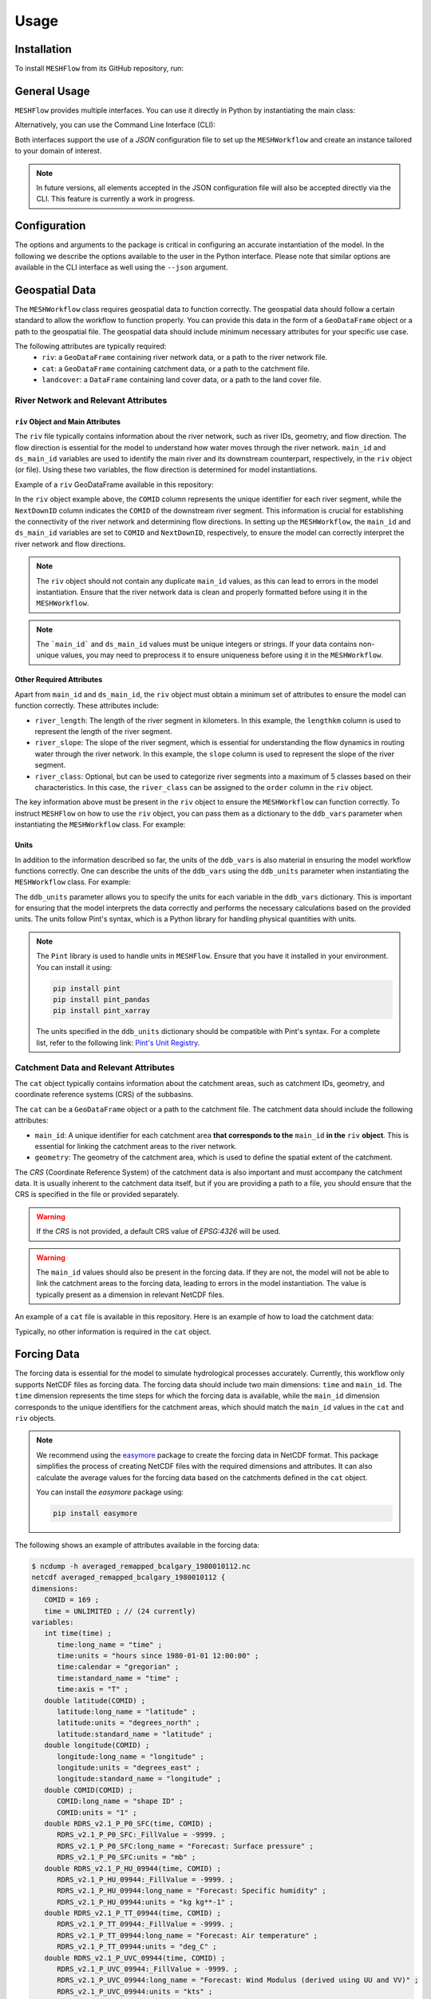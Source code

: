 Usage
=====

Installation
------------

To install ``MESHFlow`` from its GitHub repository, run:

.. code-block:: console
   :linenos:

   $ pip install git+https://github.com/CH-Earth/meshflow.git

General Usage
-------------

``MESHFlow`` provides multiple interfaces. You can use it directly
in Python by instantiating the main class:

.. code-block:: python
   :linenos:

   >>> from meshflow import MESHWorkflow
   >>> mesh_workflow_instance = MESHWorkflow()

Alternatively, you can use the Command Line Interface (CLI):

.. code-block:: console 
   :linenos:

   $ meshflow --help
   Usage: meshflow [OPTIONS]

   Run MESHWorkflow from a JSON configuration file.

   Options:
   --json PATH         Path to the JSON configuration file  [required]
   --output-path PATH  Output path for saving results (optional)
   --help              Show this message and exit.


Both interfaces support the use of a `JSON` configuration file to set up
the ``MESHWorkflow`` and create an instance tailored to your domain of interest.

.. note::

   In future versions, all elements accepted in the JSON configuration file
   will also be accepted directly via the CLI. This feature is currently a
   work in progress.


Configuration
-------------
The options and arguments to the package is critical in configuring an accurate
instantiation of the model. In the following we describe the options available
to the user in the Python interface. Please note that similar options are available
in the CLI interface as well using the ``--json`` argument.


Geospatial Data
---------------
The ``MESHWorkflow`` class requires geospatial data to function correctly. The geospatial
data should follow a certain standard to allow the workflow to function properly. You
can provide this data in the form of a ``GeoDataFrame`` object or a path to the geospatial
file. The geospatial data should include minimum necessary attributes for your specific use case.

The following attributes are typically required:
    - ``riv``: a ``GeoDataFrame`` containing river network data, or a path to the river network file.
    - ``cat``: a ``GeoDataFrame`` containing catchment data, or a path to the catchment file.
    - ``landcover``: a ``DataFrame`` containing land cover data, or a path to the land cover file.

River Network and Relevant Attributes
^^^^^^^^^^^^^^^^^^^^^^^^^^^^^^^^^^^^^

``riv`` Object and Main Attributes
~~~~~~~~~~~~~~~~~~~~~~~~~~~~~~~~~~
The ``riv`` file typically contains information about the river network, such as river IDs,
geometry, and flow direction. The flow direction is essential for the model to understand
how water moves through the river network. ``main_id`` and ``ds_main_id`` variables are used
to identify the main river and its downstream counterpart, respectively, in the ``riv``
object (or file). Using these two variables, the flow direction is determined for model
instantiations.

Example of a ``riv`` GeoDataFrame available in this repository:


.. code-block:: python
   :linenos:

   import geopandas as gpd
   riv = gpd.read_file("meshflow/examples/bow-at-calgary-shapefiles/bcalgary_subbasins.shp")
   riv.head()
   # Example output:
   #    COMID   lengthkm  lengthdir  sinuosity     slope       uparea  order  NextDownID ...
   # 0 71027942 28.145110 20.588731   1.367015  0.001798  7857.020581      4       -9999 ...
   # 1 71027957 20.589551 13.558710   1.518548  0.001508  7669.065145      4    71027942 ...
   # 2 71027962  2.160029  1.774091   1.217541  0.002403  7406.819260      4    71027957 ...
   # 3 71027963  1.951061  1.625592   1.200215  0.001484  6803.660756      4    71027962 ...
   # 4 71027969  4.507794  3.805159   1.184653  0.002480  6713.480813      4    71027963 ...
   # ...
   # [169 rows x 17 columns]


In the ``riv`` object example above, the ``COMID`` column represents the unique
identifier for each river segment, while the ``NextDownID`` column indicates the
``COMID`` of the downstream river segment. This information is crucial for
establishing the connectivity of the river network and determining flow
directions. In setting up the ``MESHWorkflow``, the ``main_id`` and ``ds_main_id``
variables are set to ``COMID`` and ``NextDownID``, respectively, to ensure the
model can correctly interpret the river network and flow directions.

.. note::

   The ``riv`` object should not contain any duplicate ``main_id`` values, as this
   can lead to errors in the model instantiation. Ensure that the river network
   data is clean and properly formatted before using it in the ``MESHWorkflow``.

.. note::

   The ```main_id``` and ``ds_main_id`` values must be unique integers or strings.
   If your data contains non-unique values, you may need to preprocess it to
   ensure uniqueness before using it in the ``MESHWorkflow``.


Other Required Attributes
~~~~~~~~~~~~~~~~~~~~~~~~~
Apart from ``main_id`` and ``ds_main_id``, the ``riv`` object must obtain a minimum
set of attributes to ensure the model can function correctly. These attributes
include:

- ``river_length``: The length of the river segment in kilometers. In this
  example, the ``lengthkm`` column is used to represent the length of the river
  segment.

- ``river_slope``: The slope of the river segment, which is essential for
  understanding the flow dynamics in routing water through the river network.
  In this example, the ``slope`` column is used to represent the slope of
  the river segment.

- ``river_class``: Optional, but can be used to categorize river segments
  into a maximum of 5 classes based on their characteristics. In this case,
  the ``river_class`` can be assigned to the ``order`` column in the ``riv``
  object.

The key information above must be present in the ``riv`` object to ensure
the ``MESHWorkflow`` can function correctly. To instruct ``MESHFlow`` on how to
use the ``riv`` object, you can pass them as a dictionary to the ``ddb_vars``
parameter when instantiating the ``MESHWorkflow`` class. For example:

.. code-block:: python
   :linenos:

   >>> from meshflow import MESHWorkflow
   >>> mesh_workflow_instance = MESHWorkflow(
   ...     riv=riv,  # or a path to the river network file
   ...     main_id="COMID",
   ...     ds_main_id="NextDownID",
   ...     ddb_vars={
   ...         "river_length": "lengthkm",
   ...         "river_slope": "slope",
   ...         "river_class": "order"
   ...     }
   ...     ...,
   ... )


Units
~~~~~
In addition to the information described so far, the units of the ``ddb_vars`` is
also material in ensuring the model workflow functions correctly. One can describe
the units of the ``ddb_vars`` using the ``ddb_units`` parameter when instantiating
the ``MESHWorkflow`` class. For example:

.. code-block:: python
   :linenos:

   >>> from meshflow import MESHWorkflow
   >>> mesh_workflow_instance = MESHWorkflow(
   ...     riv=riv,  # or a path to the river network file
   ...     main_id="COMID",
   ...     ds_main_id="NextDownID",
   ...     ddb_vars={
   ...         "river_length": "lengthkm",
   ...         "river_slope": "slope",
   ...         "river_class": "order"
   ...     },
   ...     ddb_units={
   ...         "river_length": "km",
   ...         "river_slope": "dimensionless",
   ...         "river_class": "dimensionless"
   ...     },
   ...     ...,
   ... )

The ``ddb_units`` parameter allows you to specify the units for each
variable in the ``ddb_vars`` dictionary. This is important for ensuring
that the model interprets the data correctly and performs the necessary
calculations based on the provided units. The units follow Pint's
syntax, which is a Python library for handling physical quantities with units.

.. note::

   The ``Pint`` library is used to handle units in ``MESHFlow``. Ensure that
   you have it installed in your environment. You can install it using:

   .. code-block:: console

      pip install pint
      pip install pint_pandas
      pip install pint_xarray

   The units specified in the ``ddb_units`` dictionary should be compatible
   with Pint's syntax. For a complete list, refer to the following link:
   `Pint's Unit Registry <https://github.com/hgrecco/pint/blob/master/pint/default_en.txt>`_.

Catchment Data and Relevant Attributes
^^^^^^^^^^^^^^^^^^^^^^^^^^^^^^^^^^^^^^
The ``cat`` object typically contains information about the catchment
areas, such as catchment IDs, geometry, and coordinate reference systems
(CRS) of the subbasins.

The ``cat`` can be a ``GeoDataFrame`` object or a path to the catchment
file. The catchment data should include the following attributes:

- ``main_id``: A unique identifier for each catchment area **that corresponds to the**
  ``main_id`` **in the** ``riv`` **object**. This is essential for linking the catchment
  areas to the river network.

- ``geometry``: The geometry of the catchment area, which is used to define the
  spatial extent of the catchment.

The `CRS` (Coordinate Reference System) of the catchment data is also
important and must accompany the catchment data. It is usually inherent to the
catchment data itself, but if you are providing a path to a file, you should
ensure that the CRS is specified in the file or provided separately.

.. warning::

   If the `CRS` is not provided, a default CRS value of `EPSG:4326` will be used.

.. warning::

   The ``main_id`` values should also be present in the forcing data.
   If they are not, the model will not be able to link the catchment areas
   to the forcing data, leading to errors in the model instantiation. The value
   is typically present as a dimension in relevant NetCDF files.

An example of a ``cat`` file is available in this repository. Here is an example
of how to load the catchment data:

.. code-block:: python
   :linenos:

   import geopandas as gpd
   cat = gpd.read_file("meshflow/examples/bow-at-calgary-shapefiles/bcalgary_subbasins.shp")
   cat.head()
   # Example output:
   #         COMID    unitarea  hillslope                         geometry  
   # 0    71027942  153.058954          0  POLYGON ((-114.31792 51.18208, ...  
   # 1    71027957   93.459491          0  MULTIPOLYGON (((-114.43708 51.1...  
   # 2    71027962    1.982459          0  POLYGON ((-114.50042 51.19375, ...  
   # 3    71027963    7.289865          0  POLYGON ((-114.50042 51.22542, ...  
   # 4    71027969   29.509403          0  POLYGON ((-114.54792 51.23708, ...  
   ...       ...         ...        ...                                 ...
   [169 rows x 4 columns]

Typically, no other information is required in the ``cat`` object.


Forcing Data
------------
The forcing data is essential for the model to simulate hydrological processes
accurately. Currently, this workflow only supports NetCDF files as forcing data.
The forcing data should include two main dimensions: ``time`` and ``main_id``.
The ``time`` dimension represents the time steps for which the forcing data is
available, while the ``main_id`` dimension corresponds to the unique identifiers
for the catchment areas, which should match the ``main_id`` values in the ``cat``
and ``riv`` objects.

.. note::

   We recommend using the `easymore <https://github.com/ShervanGharari/EASYMORE>`_
   package to create the forcing data in NetCDF format. This package simplifies
   the process of creating NetCDF files with the required dimensions and attributes.
   It can also calculate the average values for the forcing data based on the
   catchments defined in the ``cat`` object.

   You can install the `easymore` package using:

   .. code-block:: console

      pip install easymore

The following shows an example of attributes available in the forcing data:

.. code-block:: console

   $ ncdump -h averaged_remapped_bcalgary_1980010112.nc 
   netcdf averaged_remapped_bcalgary_1980010112 {
   dimensions:
      COMID = 169 ;
      time = UNLIMITED ; // (24 currently)
   variables:
      int time(time) ;
         time:long_name = "time" ;
         time:units = "hours since 1980-01-01 12:00:00" ;
         time:calendar = "gregorian" ;
         time:standard_name = "time" ;
         time:axis = "T" ;
      double latitude(COMID) ;
         latitude:long_name = "latitude" ;
         latitude:units = "degrees_north" ;
         latitude:standard_name = "latitude" ;
      double longitude(COMID) ;
         longitude:long_name = "longitude" ;
         longitude:units = "degrees_east" ;
         longitude:standard_name = "longitude" ;
      double COMID(COMID) ;
         COMID:long_name = "shape ID" ;
         COMID:units = "1" ;
      double RDRS_v2.1_P_P0_SFC(time, COMID) ;
         RDRS_v2.1_P_P0_SFC:_FillValue = -9999. ;
         RDRS_v2.1_P_P0_SFC:long_name = "Forecast: Surface pressure" ;
         RDRS_v2.1_P_P0_SFC:units = "mb" ;
      double RDRS_v2.1_P_HU_09944(time, COMID) ;
         RDRS_v2.1_P_HU_09944:_FillValue = -9999. ;
         RDRS_v2.1_P_HU_09944:long_name = "Forecast: Specific humidity" ;
         RDRS_v2.1_P_HU_09944:units = "kg kg**-1" ;
      double RDRS_v2.1_P_TT_09944(time, COMID) ;
         RDRS_v2.1_P_TT_09944:_FillValue = -9999. ;
         RDRS_v2.1_P_TT_09944:long_name = "Forecast: Air temperature" ;
         RDRS_v2.1_P_TT_09944:units = "deg_C" ;
      double RDRS_v2.1_P_UVC_09944(time, COMID) ;
         RDRS_v2.1_P_UVC_09944:_FillValue = -9999. ;
         RDRS_v2.1_P_UVC_09944:long_name = "Forecast: Wind Modulus (derived using UU and VV)" ;
         RDRS_v2.1_P_UVC_09944:units = "kts" ;
      double RDRS_v2.1_A_PR0_SFC(time, COMID) ;
         RDRS_v2.1_A_PR0_SFC:_FillValue = -9999. ;
         RDRS_v2.1_A_PR0_SFC:long_name = "Analysis: Quantity of precipitation" ;
         RDRS_v2.1_A_PR0_SFC:units = "m" ;
      double RDRS_v2.1_P_FB_SFC(time, COMID) ;
         RDRS_v2.1_P_FB_SFC:_FillValue = -9999. ;
         RDRS_v2.1_P_FB_SFC:long_name = "Forecast: Downward solar flux" ;
         RDRS_v2.1_P_FB_SFC:units = "W m**-2" ;
      double RDRS_v2.1_P_FI_SFC(time, COMID) ;
         RDRS_v2.1_P_FI_SFC:_FillValue = -9999. ;
         RDRS_v2.1_P_FI_SFC:long_name = "Forecast: Surface incoming infrared flux" ;
         RDRS_v2.1_P_FI_SFC:units = "W m**-2" ;

As you can see, the forcing data includes various variables, including
``RDRS_v2.1_P_P0_SFC`` for surface pressure, ``RDRS_v2.1_P_HU_09944`` for specific humidity,
``RDRS_v2.1_P_TT_09944`` for air temperature, ``RDRS_v2.1_P_UVC_09944`` for wind modulus,
``RDRS_v2.1_A_PR0_SFC`` for precipitation, ``RDRS_v2.1_P_FB_SFC`` for downward solar flux,
``RDRS_v2.1_P_FI_SFC`` for surface incoming infrared flux.

It also includes two main dimensions: ``time`` and ``COMID``. The ``time`` dimension
represents the time steps for which the forcing data is available, while the
``COMID`` dimension corresponds to the unique identifiers for the catchment areas,
which should match the ``main_id`` values in the ``cat`` and ``riv`` objects.

This example is provided using the
`RDRSv2.1 <https://datatool.readthedocs.io/en/latest/scripts/eccc-rdrs.html>`_ dataset,
and is processed using the ``easymore`` package to create the forcing data
in NetCDF format.


Forcing Variables and Associated Units
^^^^^^^^^^^^^^^^^^^^^^^^^^^^^^^^^^^^^^

The units of the forcing data variables must be presented to the ``MESHWorkflow`` class
to ensure the model can interpret the data correctly. You can provide the units
using the ``forcing_units`` parameter when instantiating the ``MESHWorkflow`` class.

To identify variables of forcing data, a predefined list of variables is used and users
must ensure that the units of the variables in the forcing data match the
predefined list. The predefined list of variables is as follows:

- ``air_pressure``

- ``specific_humidity``

- ``air_temperature``

- ``wind_speed``

- ``precipitation``

- ``shortwave_radiation``

- ``longwave_radiation``

Using the ``forcing_vars`` parameters, first we identify the variables
of the forcing data. Furthermore, we use the ``forcing_units`` to identify
forcing units. In the example above, the variables are identified as follows:

.. code-block:: python
   :linenos:

   >>> from meshflow import MESHWorkflow
   >>> mesh_workflow_instance = MESHWorkflow(
   ...     ...
   ...     forcing_vars={
   ...         "air_pressure": "RDRS_v2.1_P_P0_SFC",
   ...         "specific_humidity": "RDRS_v2.1_P_HU_09944",
   ...         "air_temperature": "RDRS_v2.1_P_TT_09944",
   ...         "wind_speed": "RDRS_v2.1_P_UVC_09944",
   ...         "precipitation": "RDRS_v2.1_A_PR0_SFC",
   ...         "shortwave_radiation": "RDRS_v2.1_P_FB_SFC",
   ...         "longwave_radiation": "RDRS_v2.1_P_FI_SFC"
   ...     },
   ...     forcing_units={
   ...         "air_pressure": "millibar",
   ...         "specific_humidity": "kilogram / kilogram",
   ...         "air_temperature": "celsius",
   ...         "wind_speed": "knot",
   ...         "precipitation": "meter / hour",
   ...         "shortwave_radiation": "watt / meter ** 2",
   ...         "longwave_radiation": "watt / meter ** 2"
   ...     },
   ...     ...
   ... )


Land Cover Data
---------------
The land cover data is essential for the model to simulate hydrological processes
accurately for each Grouped Response Unit (GRU). Currently, only classifications
produced as part of the `gistool <https://gistool.readthedocs.io/en/latest/>_`
package are supported.

A typical land cover data should include the following format:

- rows: Each row represents each subbasin present in the domain. The values
  should correspond to the ``main_id`` values in the ``cat`` and ``riv``
  objects.

- columns: Each column represents a land cover class. The values should be
  integers representing the land cover class for each subbasin. The classes
  should be defined in the ``gistool`` package, which provides a set of
  predefined land cover classes. The package produces column heads by prefixing
  ``frac_`` to the land cover class number. For example, if the land cover
  class is 1, the column head should be ``frac_1``.

- values: The values in the land cover data should be floats representing the
  fraction of the land cover class in each subbasin. The values should be between
  0 and 1, representing the fraction of the land cover class in the subbasin.
  The sum of the fractions for each subbasin should be equal to 1.

The land cover data can be provided as a ``DataFrame`` object or a path to the
land cover file. The land cover data should be passed to the ``MESHWorkflow``
class using the ``landcover`` parameter. For example:

.. code-block:: python
   :linenos:

   >>> from meshflow import MESHWorkflow
   >>> mesh_workflow_instance = MESHWorkflow(
   ...     ...
   ...     landcover=landcover_df,  # or a path to the land cover file
   ...     ...
   ... )

.. note::

   If a `pandas.DataFrame` is provided, the index should be the values of the
   ``main_id`` in the ``cat`` and ``riv`` objects. The columns should be the land
   cover classes prefixed with ``frac_``, and the values should be the fractions
   of the land cover class in each subbasin. The values should be floats between
   0 and 1.

Landcover Names
^^^^^^^^^^^^^^^
The land cover classes can also be named for better understanding and
future reference. The names can be provided as a dictionary to the
``landcover_classes`` parameter when instantiating the ``MESHWorkflow`` class.

For example:

.. code-block:: python
   :linenos:

   >>> from meshflow import MESHWorkflow
   >>> mesh_workflow_instance = MESHWorkflow(
   ...     ...
   ...     landcover_classes={
   ...         0: "Unknown",
   ...         1: "Temperate or sub-polar needleleaf forest",
   ...         2: "Sub-polar taiga needleleaf forest",
   ...         3: "Tropical or sub-tropical broadleaf evergreen forest",
   ...         4: "Tropical or sub-tropical broadleaf deciduous forest",
   ...         5: "Temperate or sub-polar broadleaf deciduous forest",
   ...         6: "Mixed forest",
   ...         7: "Tropical or sub-tropical shrubland",
   ...         8: "Temperate or sub-polar shrubland",
   ...         9: "Tropical or sub-tropical grassland",
   ...         10: "Temperate or sub-polar grassland",
   ...         11: "Sub-polar or polar shrubland-lichen-moss",
   ...         12: "Sub-polar or polar grassland-lichen-moss",
   ...         13: "Sub-polar or polar barren-lichen-moss",
   ...         14: "Wetland",
   ...         15: "Cropland",
   ...         16: "Barren lands",
   ...         17: "Urban",
   ...         18: "Water",
   ...         19: "Snow and Ice"
   ...     },
   ...     ...
   ... )

The values defined above correspond to the land cover classes of the 
Landsat land cover classification system. The relevant documentation can be found
at `gistool documentation <https://gistool.readthedocs.io/en/latest/scripts/landsat.html>`_.


Additional Settings
-------------------

Settings Dictionary
^^^^^^^^^^^^^^^^^^^

The ``settings`` parameter allows you to provide a dictionary of options
to control various aspects of the workflow and simulation. This dictionary
is organized into several sections, each responsible for a different part
of the model configuration.

Example structure:

.. code-block:: python
   :linenos:

   settings = {
       "core": {...},
       "class_params": {...},
       "hydrology_params": {...},
       "run_options": {...},
   }

Core Settings
^^^^^^^^^^^^^

The ``core`` section controls the main simulation parameters, such
as time periods, time zones, and output paths.

For example:

.. code-block:: python
   :linenos:

   "core": {
       "forcing_files": "multiple",  # Specify if multiple forcing files are used
       "forcing_start_date": "1980-01-01 00:00:00",  # Start date of forcing data
       "simulation_start_date": "1985-02-12 12:00:00",  # Start date of simulation
       "simulation_end_date": "2010-05-18 18:00:00",  # End date of simulation
       "forcing_time_zone": "UTC",  # Time zone of forcing data
       # "model_time_zone": "America/Edmonton",  # Optional: time zone for the model
       "output_path": "results",  # Path to save model outputs
   }


- ``forcing_files``: Specify if multiple forcing files are used (e.g., "multiple" or "single").

- ``forcing_start_date``: Start date of the forcing data (string, format "YYYY-MM-DD HH:MM:SS").

- ``simulation_start_date``: Start date of the simulation.

- ``simulation_end_date``: End date of the simulation.

- ``forcing_time_zone``: Time zone of the forcing data (e.g., "UTC").

- ``model_time_zone``: (Optional) Time zone for the model (e.g., "America/Edmonton").

- ``output_path``: Path to save model outputs.


Class Parameters
^^^^^^^^^^^^^^^^

The ``class_params`` section defines measurement heights for meteorological
variables, copyright information, and GRU (Grouped Response Unit) classifications
that `CLASS` accepts. All the land classes must be further categorized into
different classes, such as "needleleaf", "broadleaf", "grass", "water",
"crops", "barrenland", "urban", etc. The GRU classifications are
used to categorize the land cover classes into different groups for
hydrological modeling.

For example:

.. code-block:: python
   :linenos:

   "class_params": {
       "measurement_heights": {
           "wind_speed": 40,
           "specific_humidity": 40,
           "air_temperature": 40,
           "roughness_length": 50,
       },
       "copyright": {
           "author": "University of Calgary",
           "location": "University of Calgary",
       },
       "grus": {
           0: {"class": "needleleaf"},
           1: {"class": "needleleaf"},
           2: {"class": "needleleaf"},
           3: {"class": "broadleaf"},
           4: {"class": "broadleaf"},
           5: {"class": "broadleaf"},
           6: {"class": "broadleaf"},
           7: {"class": "grass"},
           8: {"class": "grass"},
           9: {"class": "grass"},
           10: {"class": "grass"},
           11: {"class": "grass"},
           12: {"class": "grass"},
           13: {"class": "grass"},
           14: {"class": "water"},
           15: {"class": "crops"},
           16: {"class": "barrenland"},
           17: {"class": "urban"},
           18: {"class": "water"},
           19: {"class": "water"},
       },
   }

- ``measurement_heights``: Dictionary specifying heights (in meters) for wind speed,
  specific humidity, air temperature, and roughness length.

- ``copyright``: Dictionary with author and location information.

- ``grus``: Dictionary mapping GRU indices to land cover classes (e.g., "needleleaf",
  "broadleaf", "grass", "water", "crops", "barrenland", "urban").


Hydrology Parameters
^^^^^^^^^^^^^^^^^^^^

The ``hydrology_params`` section is reserved for hydrology-specific parameters.
Add any custom hydrological settings required for your simulation.

For example:

.. code-block:: python
   :linenos:

   "hydrology_params": {
       # Add hydrology-specific parameters here
   }

Run Options
^^^^^^^^^^^

The ``run_options`` section is used for advanced run options and model
configuration. Refer to the package documentation for available options and their usage.

Example:

.. code-block:: python
   :linenos:

   "run_options": {
       # Add run options and advanced settings here
   }

These settings allow users to tailor the workflow to their specific domain
and simulation requirements. For more details on available options, refer
to the package documentation or the source code.

